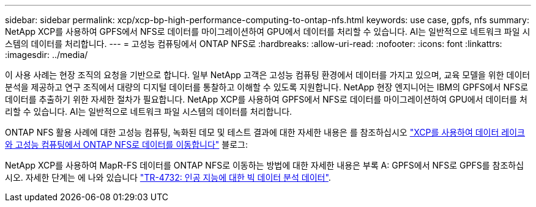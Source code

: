 ---
sidebar: sidebar 
permalink: xcp/xcp-bp-high-performance-computing-to-ontap-nfs.html 
keywords: use case, gpfs, nfs 
summary: NetApp XCP를 사용하여 GPFS에서 NFS로 데이터를 마이그레이션하여 GPU에서 데이터를 처리할 수 있습니다. AI는 일반적으로 네트워크 파일 시스템의 데이터를 처리합니다. 
---
= 고성능 컴퓨팅에서 ONTAP NFS로
:hardbreaks:
:allow-uri-read: 
:nofooter: 
:icons: font
:linkattrs: 
:imagesdir: ../media/


[role="lead"]
이 사용 사례는 현장 조직의 요청을 기반으로 합니다. 일부 NetApp 고객은 고성능 컴퓨팅 환경에서 데이터를 가지고 있으며, 교육 모델을 위한 데이터 분석을 제공하고 연구 조직에서 대량의 디지털 데이터를 통찰하고 이해할 수 있도록 지원합니다. NetApp 현장 엔지니어는 IBM의 GPFS에서 NFS로 데이터를 추출하기 위한 자세한 절차가 필요합니다. NetApp XCP를 사용하여 GPFS에서 NFS로 데이터를 마이그레이션하여 GPU에서 데이터를 처리할 수 있습니다. AI는 일반적으로 네트워크 파일 시스템의 데이터를 처리합니다.

ONTAP NFS 활용 사례에 대한 고성능 컴퓨팅, 녹화된 데모 및 테스트 결과에 대한 자세한 내용은 를 참조하십시오 https://blog.netapp.com/data-migration-xcp["XCP를 사용하여 데이터 레이크와 고성능 컴퓨팅에서 ONTAP NFS로 데이터를 이동합니다"^] 블로그:

NetApp XCP를 사용하여 MapR-FS 데이터를 ONTAP NFS로 이동하는 방법에 대한 자세한 내용은 부록 A: GPFS에서 NFS로 GPFS를 참조하십시오. 자세한 단계는 에 나와 있습니다 https://www.netapp.com/us/media/tr-4732.pdf["TR-4732: 인공 지능에 대한 빅 데이터 분석 데이터"^].
